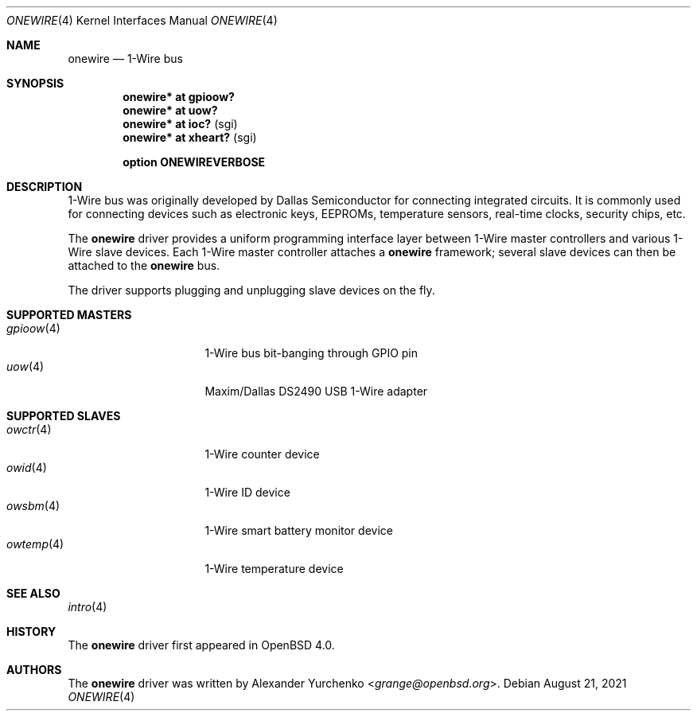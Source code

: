 .\"	$OpenBSD: onewire.4,v 1.13 2021/08/21 18:28:52 jmc Exp $
.\"
.\" Copyright (c) 2006 Alexander Yurchenko <grange@openbsd.org>
.\"
.\" Permission to use, copy, modify, and distribute this software for any
.\" purpose with or without fee is hereby granted, provided that the above
.\" copyright notice and this permission notice appear in all copies.
.\"
.\" THE SOFTWARE IS PROVIDED "AS IS" AND THE AUTHOR DISCLAIMS ALL WARRANTIES
.\" WITH REGARD TO THIS SOFTWARE INCLUDING ALL IMPLIED WARRANTIES OF
.\" MERCHANTABILITY AND FITNESS. IN NO EVENT SHALL THE AUTHOR BE LIABLE FOR
.\" ANY SPECIAL, DIRECT, INDIRECT, OR CONSEQUENTIAL DAMAGES OR ANY DAMAGES
.\" WHATSOEVER RESULTING FROM LOSS OF USE, DATA OR PROFITS, WHETHER IN AN
.\" ACTION OF CONTRACT, NEGLIGENCE OR OTHER TORTIOUS ACTION, ARISING OUT OF
.\" OR IN CONNECTION WITH THE USE OR PERFORMANCE OF THIS SOFTWARE.
.\"
.Dd $Mdocdate: August 21 2021 $
.Dt ONEWIRE 4
.Os
.Sh NAME
.Nm onewire
.Nd 1-Wire bus
.Sh SYNOPSIS
.Cd "onewire* at gpioow?"
.Cd "onewire* at uow?"
.Cd "onewire* at ioc?      " Pq sgi
.Cd "onewire* at xheart?   " Pq sgi
.Pp
.Cd "option ONEWIREVERBOSE"
.Sh DESCRIPTION
1-Wire bus was originally developed by Dallas Semiconductor for connecting
integrated circuits.
It is commonly used for connecting devices such as electronic keys, EEPROMs,
temperature sensors, real-time clocks, security chips, etc.
.Pp
The
.Nm
driver provides a uniform programming interface layer between
1-Wire master controllers and various 1-Wire slave devices.
Each 1-Wire master controller attaches a
.Nm
framework; several slave devices can then be attached to the
.Nm
bus.
.Pp
The driver supports plugging and unplugging slave devices on the fly.
.Sh SUPPORTED MASTERS
.Bl -tag -width 11n -offset ind -compact
.It Xr gpioow 4
1-Wire bus bit-banging through GPIO pin
.It Xr uow 4
Maxim/Dallas DS2490 USB 1-Wire adapter
.El
.Sh SUPPORTED SLAVES
.Bl -tag -width 11n -offset ind -compact
.It Xr owctr 4
1-Wire counter device
.It Xr owid 4
1-Wire ID device
.It Xr owsbm 4
1-Wire smart battery monitor device
.It Xr owtemp 4
1-Wire temperature device
.El
.Sh SEE ALSO
.Xr intro 4
.Sh HISTORY
The
.Nm
driver first appeared in
.Ox 4.0 .
.Sh AUTHORS
.An -nosplit
The
.Nm
driver was written by
.An Alexander Yurchenko Aq Mt grange@openbsd.org .
